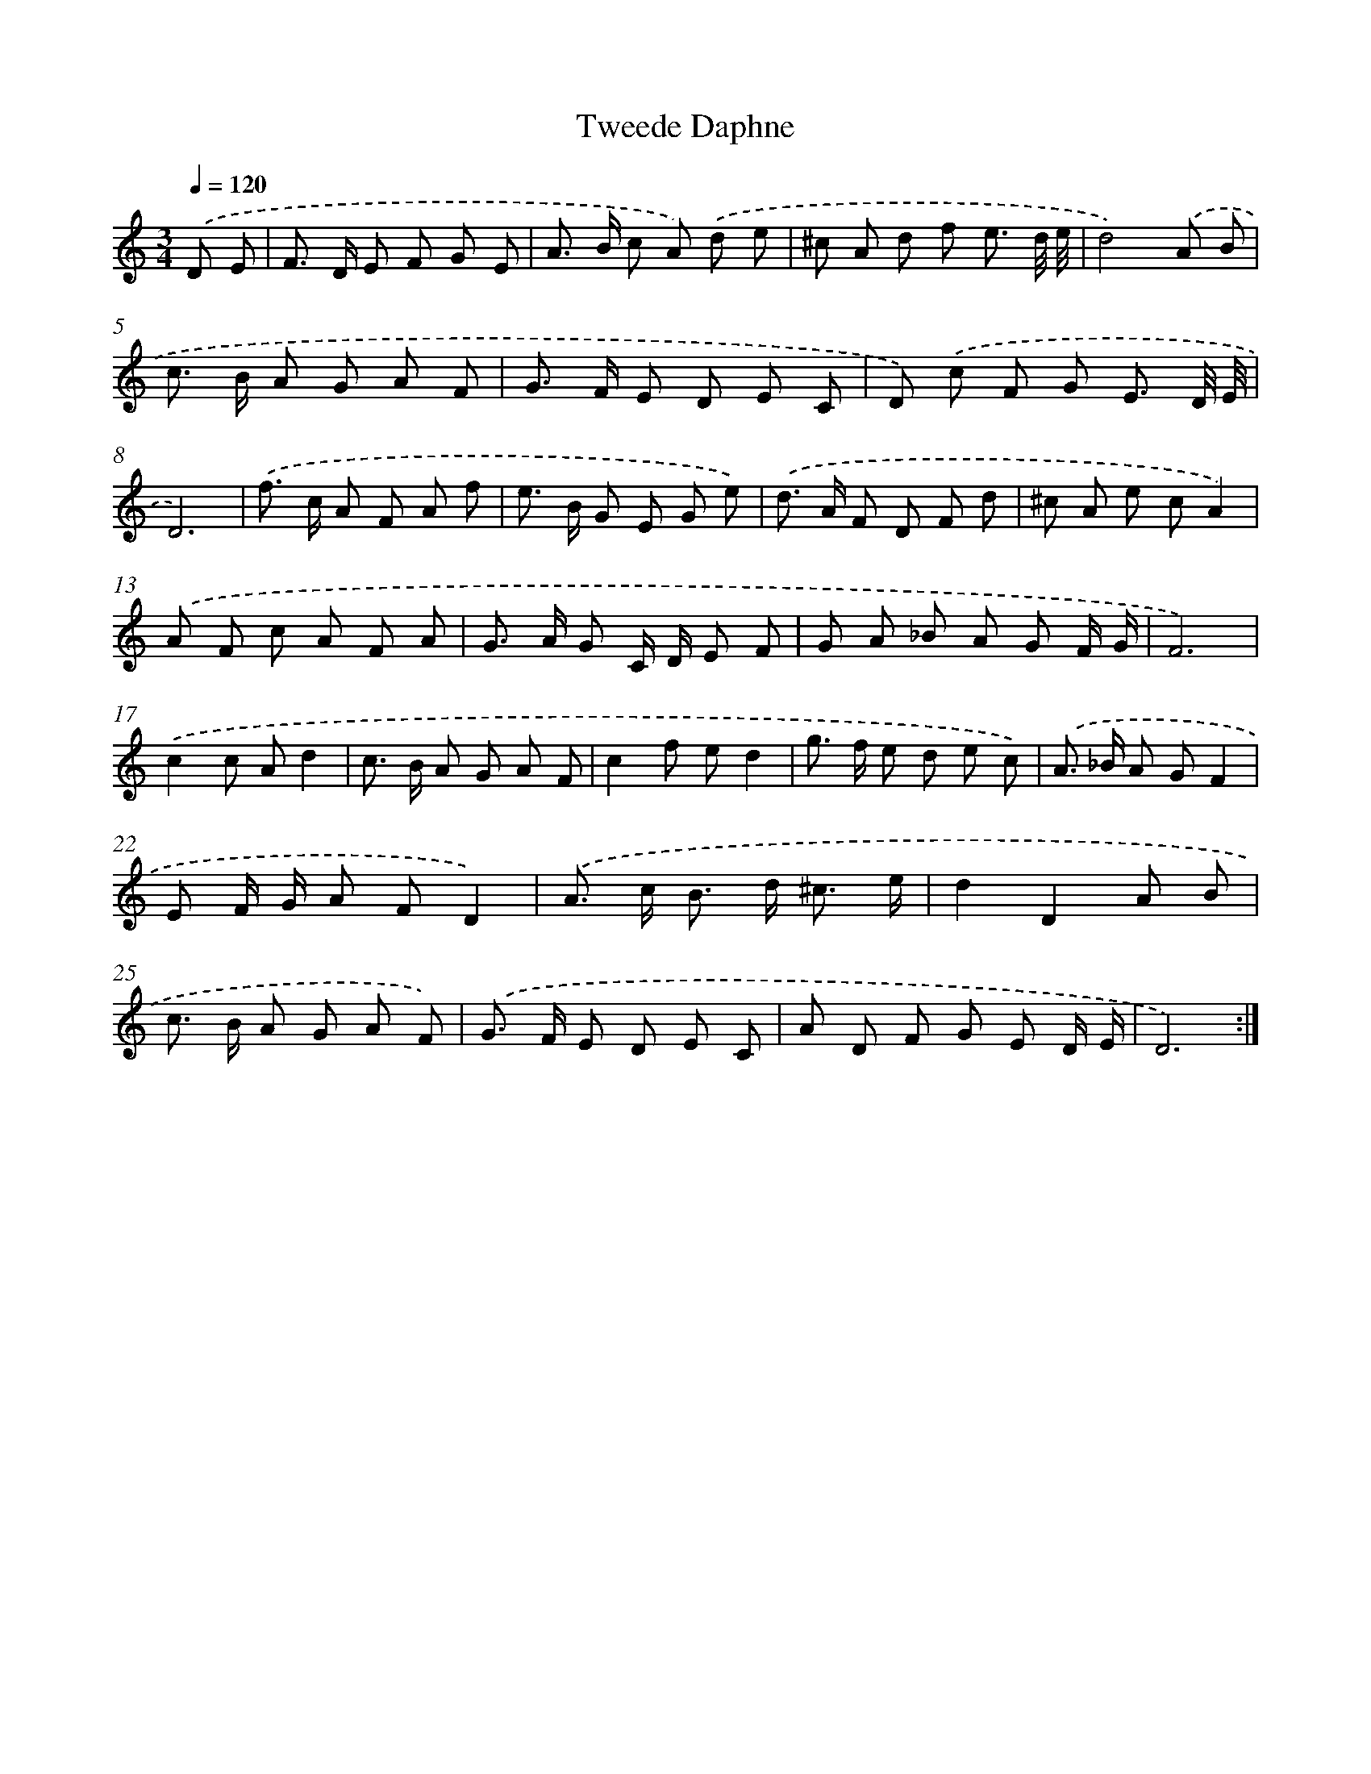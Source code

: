 X: 366
T: Tweede Daphne
%%abc-version 2.0
%%abcx-abcm2ps-target-version 5.9.1 (29 Sep 2008)
%%abc-creator hum2abc beta
%%abcx-conversion-date 2018/11/01 14:35:32
%%humdrum-veritas 828164877
%%humdrum-veritas-data 1222553488
%%continueall 1
%%barnumbers 0
L: 1/8
M: 3/4
Q: 1/4=120
K: C clef=treble
.('D E [I:setbarnb 1]|
F> D E F G E |
A> B c A) .('d e |
^c A d f e3/ d// e// |
d4).('A B |
c> B A G A F |
G> F E D E C |
D) .('c F G E3/ D// E// |
D6) |
.('f> c A F A f |
e> B G E G e) |
.('d> A F D F d |
^c A e cA2) |
.('A F c A F A |
G> A G C/ D/ E F |
G A _B A G F/ G/ |
F6) |
.('c2c Ad2 |
c> B A G A F |
c2f ed2 |
g> f e d e c) |
.('A> _B A GF2 |
E F/ G/ A FD2) |
.('A> c B> d ^c3/ e/ |
d2D2A B |
c> B A G A F) |
.('G> F E D E C |
A D F G E D/ E/ |
D6) :|]
